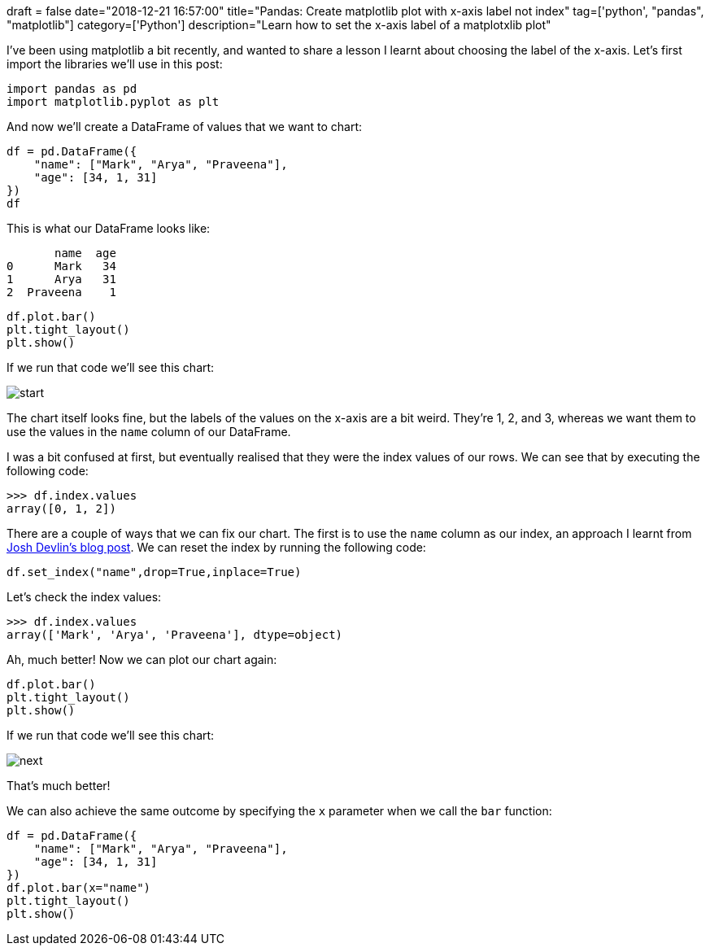 +++
draft = false
date="2018-12-21 16:57:00"
title="Pandas: Create matplotlib plot with x-axis label not index"
tag=['python', "pandas", "matplotlib"]
category=['Python']
description="Learn how to set the x-axis label of a matplotxlib plot"
+++

I've been using matplotlib a bit recently, and wanted to share a lesson I learnt about choosing the label of the x-axis.
Let's first import the libraries we'll use in this post:

[source, python]
----
import pandas as pd
import matplotlib.pyplot as plt
----

And now we'll create a DataFrame of values that we want to chart:

[source,python]
----
df = pd.DataFrame({
    "name": ["Mark", "Arya", "Praveena"],
    "age": [34, 1, 31]
})
df
----

This is what our DataFrame looks like:

[source, text]
----
       name  age
0      Mark   34
1      Arya   31
2  Praveena    1
----

[source, python]
----
df.plot.bar()
plt.tight_layout()
plt.show()
----

If we run that code we'll see this chart:

image::{{<siteurl>}}/uploads/2018/12/start.svg[]

The chart itself looks fine, but the labels of the values on the x-axis are a bit weird.
They're 1, 2, and 3, whereas we want them to use the values in the `name` column of our DataFrame.

I was a bit confused at first, but eventually realised that they were the index values of our rows.
We can see that by executing the following code:

[source, python]
----
>>> df.index.values
array([0, 1, 2])
----

There are a couple of ways that we can fix our chart.
The first is to use the `name` column as our index, an approach I learnt from https://www.dataquest.io/blog/adding-axis-labels-to-plots-with-pandas-and-matplotlib/[Josh Devlin's blog post].
We can reset the index by running the following code:

[source, python]
----
df.set_index("name",drop=True,inplace=True)
----

Let's check the index values:

[source, python]
----
>>> df.index.values
array(['Mark', 'Arya', 'Praveena'], dtype=object)
----

Ah, much better!
Now we can plot our chart again:

[source, pythong]
----
df.plot.bar()
plt.tight_layout()
plt.show()
----

If we run that code we'll see this chart:

image::{{<siteurl>}}/uploads/2018/12/next.svg[]

That's much better!

We can also achieve the same outcome by specifying the `x` parameter when we call the `bar` function:

[source, python]
----
df = pd.DataFrame({
    "name": ["Mark", "Arya", "Praveena"],
    "age": [34, 1, 31]
})
df.plot.bar(x="name")
plt.tight_layout()
plt.show()
----
